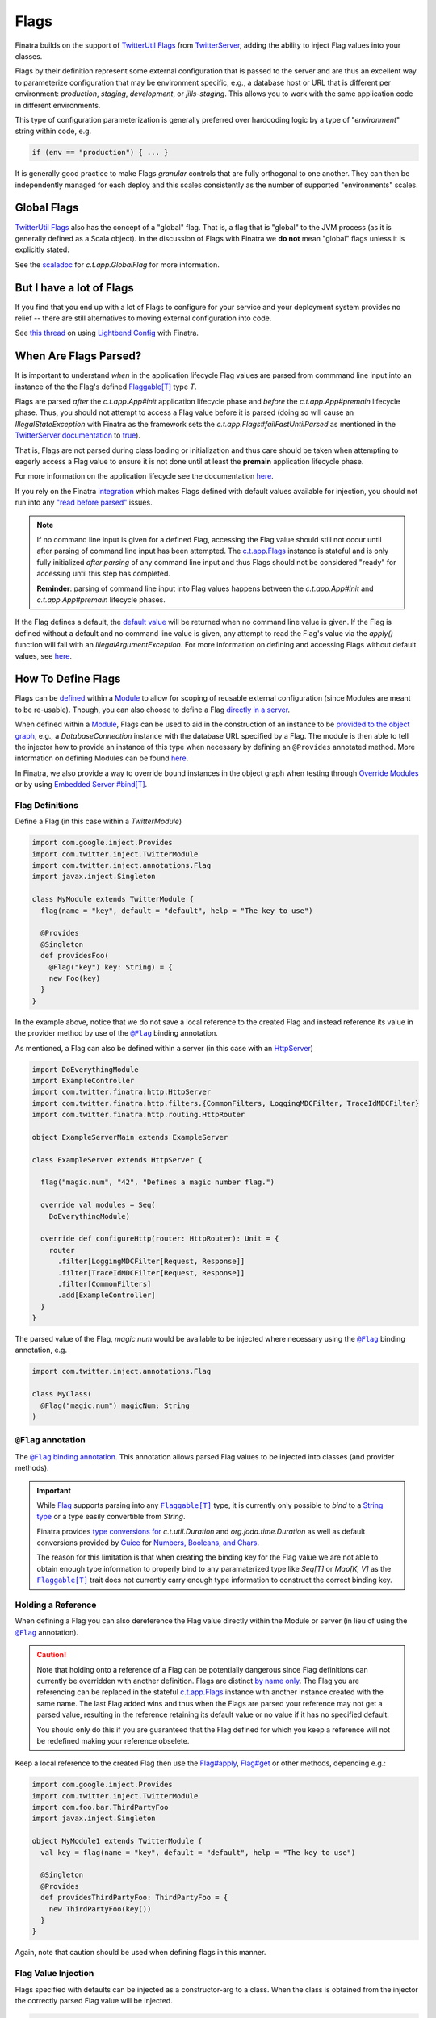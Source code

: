 .. _flags:

Flags
=====

Finatra builds on the support of `TwitterUtil <https://github.com/twitter/util>`__ `Flags <https://github.com/twitter/util/blob/1dd3e6228162c78498338b1c3aa11afe2f8cee22/util-app/src/main/scala/com/twitter/app/Flag.scala>`__
from `TwitterServer <https://twitter.github.io/twitter-server/Features.html#flags>`__, adding the
ability to inject Flag values into your classes.

Flags by their definition represent some external configuration that is passed to the server and are
thus an excellent way to parameterize configuration that may be environment specific, e.g., a
database host or URL that is different per environment: *production*, *staging*, *development*, or
*jills-staging*. This allows you to work with the same application code in different environments.

This type of configuration parameterization is generally preferred over hardcoding logic by a type
of "*environment*\ " string within code, e.g.

.. code:: bash

  if (env == "production") { ... }

It is generally good practice to make Flags *granular* controls that are  fully orthogonal to one
another. They can then be independently managed for each deploy and this scales consistently as the
number of supported  "environments" scales.

Global Flags
------------

`TwitterUtil <https://github.com/twitter/util>`__ `Flags <https://github.com/twitter/util/blob/1dd3e6228162c78498338b1c3aa11afe2f8cee22/util-app/src/main/scala/com/twitter/app/Flag.scala>`__
also has the concept of a "global" flag. That is, a flag that is "global" to the JVM process (as it is
generally defined as a Scala object). In the discussion of Flags with Finatra we **do not** mean
"global" flags unless it is explicitly stated.

See the `scaladoc <https://twitter.github.io/util/docs/com/twitter/app/GlobalFlag.html>`__ for
`c.t.app.GlobalFlag` for more information.

But I have a lot of Flags
-------------------------

If you find that you end up with a lot of Flags to configure for your service and your deployment
system provides no relief -- there are still alternatives to moving external configuration into code.

See `this thread <https://groups.google.com/forum/#!searchin/finatra-users/typesafe$20config%7Csort:relevance/finatra-users/kkZgI5dG9CY/lzDPAmUxAwAJ>`__
on using `Lightbend Config <https://github.com/lightbend/config>`__ with Finatra.

When Are Flags Parsed?
----------------------

It is important to understand *when* in the application lifecycle Flag values are parsed from commmand
line input into an instance of the the Flag's defined `Flaggable[T] <https://github.com/twitter/util/blob/ed6f6a73a41d1b7e8331687567e3191cd5ead19e/util-app/src/main/scala/com/twitter/app/Flag.scala#L55>`__ type `T`.

Flags are parsed *after* the `c.t.app.App#init` application lifecycle phase and *before* the `c.t.app.App#premain` 
lifecycle phase. Thus, you should not attempt to access a Flag value before it is parsed (doing so will cause an 
`IllegalStateException` with Finatra as the framework sets the `c.t.app.Flags#failFastUntilParsed` as mentioned
in the `TwitterServer documentation <https://twitter.github.io/twitter-server/Features.html#flags>`__
to `true <#failfastonflagsnotparsed>`__).

That is, Flags are not parsed during class loading or initialization and thus care should be taken when
attempting to eagerly access a Flag value to ensure it is not done until at least the **premain** application 
lifecycle phase.

For more information on the application lifecycle see the documentation `here <lifecycle.html>`__.

If you rely on the Finatra `integration <#flag-value-injection>`__ which makes Flags defined with default 
values available for injection, you should not run into any `"read before parsed" <https://github.com/twitter/util/blob/ed6f6a73a41d1b7e8331687567e3191cd5ead19e/util-app/src/main/scala/com/twitter/app/Flag.scala#L190>`__ 
issues.

.. note::

  If no command line input is given for a defined Flag, accessing the Flag value should still not 
  occur until after parsing of command line input has been attempted. The `c.t.app.Flags <https://github.com/twitter/util/blob/ed6f6a73a41d1b7e8331687567e3191cd5ead19e/util-app/src/main/scala/com/twitter/app/Flags.scala#L89>`__ 
  instance is stateful and is only fully initialized *after parsing* of any command line input and thus 
  Flags should not be considered "ready" for accessing until this step has completed.

  **Reminder**: parsing of command line input into Flag values happens between the `c.t.app.App#init` and 
  `c.t.app.App#premain` lifecycle phases.

If the Flag defines a default, the `default value <https://github.com/twitter/util/blob/ed6f6a73a41d1b7e8331687567e3191cd5ead19e/util-app/src/main/scala/com/twitter/app/Flag.scala#L186>`__ will be returned when no command line value is 
given. If the Flag is defined without a default and no command line value is given, any attempt to read 
the Flag's value via the `apply()` function will fail with an `IllegalArgumentException`. For more information
on defining and accessing Flags without default values, see `here <#flags-without-defaults>`__.

How To Define Flags
-------------------

Flags can be `defined <https://github.com/twitter/finatra/blob/ec8d584eb914f50f92314c740dc68fb7abb47eff/http/src/test/scala/com/twitter/finatra/http/tests/integration/doeverything/main/modules/DoEverythingModule.scala#L13>`__
within a `Module <modules.html>`__ to allow for scoping of reusable external configuration (since
Modules are meant to be re-usable). Though, you can also choose to define a Flag
`directly in a server <https://github.com/twitter/finatra/blob/ec8d584eb914f50f92314c740dc68fb7abb47eff/http/src/test/scala/com/twitter/finatra/http/tests/integration/doeverything/main/DoEverythingServer.scala#L22>`__.

When defined within a `Module <modules.html>`__, Flags can be used to aid in the construction of an
instance to be `provided to the object graph <modules.html#provides>`__, e.g., a `DatabaseConnection`
instance with the database URL specified by a Flag. The module is then able to tell the injector how
to provide an instance of this type when necessary by defining an ``@Provides`` annotated method. More
information on defining Modules can be found `here <modules.html>`__.

In Finatra, we also provide a way to override bound instances in the object graph when testing
through `Override Modules <../testing/index.html#override-modules>`__ or by using
`Embedded Server #bind[T] <../testing/index.html##embedded-server-bind-t>`__.

Flag Definitions
^^^^^^^^^^^^^^^^

Define a Flag (in this case within a `TwitterModule`)

.. code:: scala
    
    import com.google.inject.Provides
    import com.twitter.inject.TwitterModule
    import com.twitter.inject.annotations.Flag
    import javax.inject.Singleton

    class MyModule extends TwitterModule {
      flag(name = "key", default = "default", help = "The key to use")

      @Provides
      @Singleton
      def providesFoo(
        @Flag("key") key: String) = {
        new Foo(key)
      }
    }

In the example above, notice that we do not save a local reference to the created Flag and instead
reference its value in the provider method by use of the |@Flag|_ binding annotation.

As mentioned, a Flag can also be defined within a server (in this case with an `HttpServer <../http/server.html>`__)

.. code:: scala

    import DoEverythingModule
    import ExampleController
    import com.twitter.finatra.http.HttpServer
    import com.twitter.finatra.http.filters.{CommonFilters, LoggingMDCFilter, TraceIdMDCFilter}
    import com.twitter.finatra.http.routing.HttpRouter

    object ExampleServerMain extends ExampleServer

    class ExampleServer extends HttpServer {

      flag("magic.num", "42", "Defines a magic number flag.")

      override val modules = Seq(
        DoEverythingModule)

      override def configureHttp(router: HttpRouter): Unit = {
        router
          .filter[LoggingMDCFilter[Request, Response]]
          .filter[TraceIdMDCFilter[Request, Response]]
          .filter[CommonFilters]
          .add[ExampleController]
      }
    }

The parsed value of the Flag, `magic.num` would be available to be injected where necessary using
the |@Flag|_ binding annotation, e.g.

.. code:: scala

    import com.twitter.inject.annotations.Flag

    class MyClass(
      @Flag("magic.num") magicNum: String
    )

|@Flag| annotation
^^^^^^^^^^^^^^^^^^

The |@Flag|_ `binding annotation <../getting-started/binding_annotations.html>`__. 
This annotation allows parsed Flag values to be injected into classes (and provider methods).

.. important::
   While `Flag <https://github.com/twitter/util/blob/develop/util-app/src/main/scala/com/twitter/app/Flag.scala>`__ 
   supports parsing into any |Flaggable[T]|_ type, it is currently only possible to
   *bind* to a `String type <https://github.com/twitter/finatra/blob/31efc1d46dea436fb580f4b71f9196d15bade2e3/inject/inject-app/src/main/scala/com/twitter/inject/app/internal/TwitterTypeConvertersModule.scala>`__
   or a type easily convertible from `String`. 

   Finatra provides `type conversions for <https://github.com/twitter/finatra/blob/31efc1d46dea436fb580f4b71f9196d15bade2e3/inject/inject-app/src/main/scala/com/twitter/inject/app/internal/TwitterTypeConvertersModule.scala>`__
   `c.t.util.Duration` and  `org.joda.time.Duration` as well as default conversions provided by
   `Guice <https://github.com/google/guice>`__ for
   `Numbers, Booleans, and Chars <https://github.com/google/guice/blob/55bb902701f6e0277fbfaedd735f4315213957bf/core/src/com/google/inject/internal/TypeConverterBindingProcessor.java#L43>`__.

   The reason for this limitation is that when creating the binding key for the Flag value we are
   not able to obtain enough type information to properly bind to any paramaterized type like
   `Seq[T]` or `Map[K, V]` as the |Flaggable[T]|_ trait does not currently carry enough type
   information to construct the correct binding key.

Holding a Reference
^^^^^^^^^^^^^^^^^^^

When defining a Flag you can also dereference the Flag value directly within the Module or server
(in lieu of using the |@Flag|_ annotation).

.. caution::

    Note that holding onto a reference of a Flag can be potentially dangerous since Flag definitions
    can currently be overridden with another definition. Flags are distinct `by name only <https://github.com/twitter/util/blob/ed6f6a73a41d1b7e8331687567e3191cd5ead19e/util-app/src/main/scala/com/twitter/app/Flags.scala#L251>`__. The Flag you are referencing can be replaced in the stateful `c.t.app.Flags <https://github.com/twitter/util/blob/ed6f6a73a41d1b7e8331687567e3191cd5ead19e/util-app/src/main/scala/com/twitter/app/Flags.scala#L89>`__
    instance with another instance created with the same name. The last Flag added wins and thus
    when the Flags are parsed your reference may not get a parsed value, resulting in the reference
    retaining its default value or no value if it has no specified default.

    You should only do this if you are guaranteed that the Flag defined for which you keep a
    reference will not be redefined making your reference obselete.

Keep a local reference to the created Flag then use the `Flag#apply <https://github.com/twitter/util/blob/1dd3e6228162c78498338b1c3aa11afe2f8cee22/util-app/src/main/scala/com/twitter/app/Flag.scala#L171>`__,
`Flag#get <https://github.com/twitter/util/blob/1dd3e6228162c78498338b1c3aa11afe2f8cee22/util-app/src/main/scala/com/twitter/app/Flag.scala#L205>`__
or other methods, depending e.g.:

.. code:: scala

    import com.google.inject.Provides
    import com.twitter.inject.TwitterModule
    import com.foo.bar.ThirdPartyFoo
    import javax.inject.Singleton

    object MyModule1 extends TwitterModule {
      val key = flag(name = "key", default = "default", help = "The key to use")

      @Singleton
      @Provides
      def providesThirdPartyFoo: ThirdPartyFoo = {
        new ThirdPartyFoo(key())
      }
    }

Again, note that caution should be used when defining flags in this manner.

Flag Value Injection
^^^^^^^^^^^^^^^^^^^^

Flags specified with defaults can be injected as a constructor-arg to a class. When the class is
obtained from the injector the correctly parsed Flag value will be injected.

.. code:: scala

    import com.twitter.inject.annotations.Flag
    import javax.inject.Inject

    class MyService @Inject()(
      @Flag("key") key: String) {
    }

Note, you can also always instantiate the above class manually. When doing so, you will need to pass
all the constructor args manually including a value for the |@Flag|_ annotated argument.

You can also ask the Injector directly for a Flag value using `Flags.named` (similar to Guice's
|Names.named|_):

.. code:: scala

    import com.twitter.inject.Injector
    import com.twitter.inject.annotations.Flags

    val key: String = injector.instance[String](Flags.named("key"))

.. caution:: Attempting to get a Flag value from the Injector for a Flag **without** a default value
    will result in an `ProvisionException`.

Flags Without Defaults
----------------------

When creating a Flag, the returned Flag is parameterized to the type of the supplied default
argument, e.g., the method signature looks like this:

.. code:: scala

    import com.twitter.app.{Flag, Flaggable}

    def apply[T: Flaggable](name: String, default: => T, help: String): Flag[T]


Thus if you do not specify a default value, you must explicitly parameterize calling
`flag()` with a defined type `T`, e.g,

.. code:: scala

    import com.google.inject.Provides
    import com.twitter.inject.TwitterModule
    import com.foo.bar.ThirdPartyFoo
    import javax.inject.Singleton

    object MyModule1 extends TwitterModule {
      val key = flag[String](name = "key", help = "The key to use")

      @Singleton
      @Provides
      def providesThirdPartyFoo: ThirdPartyFoo = {
        val myKey = key.get match {
          case Some(value) => value
          case _ => "DEFAULT"
        }
        new ThirdPartyFoo(myKey)
      }
    }

Keep in mind that the specified `T` in this case must be a `Flaggable <https://github.com/twitter/util/blob/develop/util-app/src/main/scala/com/twitter/app/Flaggable.scala>`__
type. `Flag#get` will return a `None` when no value is passed on the command line for a Flag with no
default.

Note that you should not call `Flag#apply <https://github.com/twitter/util/blob/1dd3e6228162c78498338b1c3aa11afe2f8cee22/util-app/src/main/scala/com/twitter/app/Flag.scala#L171>`__
on a Flag without a default (as this will result in an `IllegalArgumentException`) but instead use
`Flag#get <https://github.com/twitter/util/blob/1dd3e6228162c78498338b1c3aa11afe2f8cee22/util-app/src/main/scala/com/twitter/app/Flag.scala#L205>`__
which returns an `Option[T]` on which you can then pattern match.

Because Finatra does not currently support binding optional types, Flags without defaults *are not
injectable* but can still be useful for accepting external configuration to either
`provide instances to the object graph <modules.html#using-flags-in-modules>`__ or configure a
server. That is, you can still use these Flags to help in providing other types to the object graph,
or  to configure logic in a server, their values just cannot be obtained from the Injector. You will
want to hold on to a local reference as seen above and use `Flag#get` to obtain a parsed value.

.. caution::
    Since Flags without default values are not supported for injection, this means if you try to inject
    a non-defaulted Flag instance using the |@Flag|_ binding annotation
    `you will get an IllegalArgumentException <https://github.com/twitter/finatra/blob/ec8d584eb914f50f92314c740dc68fb7abb47eff/inject/inject-app/src/main/scala/com/twitter/inject/app/internal/FlagsModule.scala#L34>`__
    on startup of your application or server.

Passing Flag Values as Command-Line Arguments
---------------------------------------------

Flags are set by passing them as arguments to your java application. E.g.,

.. code:: bash

    $ java -jar finatra-hello-world-assembly-2.0.0.jar -key=value

An example of this is passing the `-help` Flag to see usage for running a Finatra server, e.g.

.. code:: bash

    $ java -jar finatra-hello-world-assembly-2.0.0.jar -help
    HelloWorldServer
      -alarm_durations='1.seconds,5.seconds': 2 alarm durations
      -help='false': Show this help
      -admin.port=':8080': Admin http server port
      -bind=':0': Network interface to use
      -log.level='INFO': Log level
      -log.output='/dev/stderr': Output file
      -key='default': The key to use


``c.t.app.Flags#failfastOnFlagsNotParsed``
------------------------------------------

Note that Finatra defaults the `c.t.app.Flags#failfastOnFlagsNotParsed` option as mentioned in the 
`TwitterServer documentation <https://twitter.github.io/twitter-server/Features.html#flags>`__ to
`true <https://github.com/twitter/finatra/blob/ec8d584eb914f50f92314c740dc68fb7abb47eff/inject/inject-server/src/main/scala/com/twitter/inject/server/TwitterServer.scala#L61>`__
for you.

Modules Depending on Other Modules - Flags Edition
--------------------------------------------------

As we saw in the `Modules section <modules.html#modules-depending-on-other-modules>`__, Modules can
"depend" on other Modules. In that case we wanted an already bound type for use in another Module.

Flags are special since they are bound to the object graph by the framework due to the fact that
their values are parsed from the command line at a specific point in the server lifecycle.But the
principle is the same. What if we have a Module which defines a configuration Flag that is useful
in other contexts?

As an example, let's assume we have a Module which defines a Flag for the service's "Client Id"
String -- how it identifies itself as a client to other services -- that is necessary for
constructing different clients:

.. code:: scala

    import com.twitter.inject.TwitterModule

    object ClientIdModule extends TwitterModule {
      flag[String]("client.id", "System-wide client id for identifying this server as a client to other services.")
    }


You could choose to build and provide every client which needs the `client.id` Flag value in the
same Module, e.g.,

.. code:: scala

    import com.google.inject.Provides
    import com.twitter.inject.TwitterModule
    import javax.inject.Singleton

    object ClientsModule extends TwitterModule {
      val clientIdFlag = flag[String]("client.id", "System-wide client id for identifying this server as a client to other services.")

      @Singleton
      @Provides
      def providesClientA: ClientA = {
        new ClientA(clientIdFlag())
      }  

      @Singleton
      @Provides
      def providesClientB: ClientB = {
        new ClientB(clientIdFlag())
      }

      @Singleton
      @Provides
      def providesClientC: ClientC = {
        new ClientA(clientIdFlag())
      }
    }

Or you could choose to break up the client creation into separate Modules -- allowing them to be
used and tested independently. If you do the latter, how do you get access to the parsed `client.id`
Flag value from the `ClientIdModule` inside of another Module?

Most often you are trying to inject the Flag value into a class using the |@Flag|_
`binding annotation <binding_annotations.html>`__ on a class constructor-arg. E.g.,

.. code:: scala

    import com.twitter.inject.annotations.Flag
    import javax.inject.{Inject, Singleton}

    @Singleton
    class MyClassFoo @Inject() (
      @Flag("client.id") clientId) {
      ???
    }

You can do something similar in a Module. However, instead of the injection point being the
constructor annotated with ``@Inject``, it is the argument list of any ``@Provides``-annotated
method.

E.g.,

.. code:: scala

    import com.google.inject.Provides
    import com.twitter.inject.TwitterModule
    import com.twitter.inject.annotations.Flag
    import javax.inject.Singleton

    object ClientAModule extends TwitterModule {
      override val modules = Seq(ClientIdModule)

      @Singleton
      @Provides
      def providesClientA(
        @Flag("client.id") clientId): ClientA = {
        new ClientA(clientId)
      }
    }


What's happening here?

Firstly, we've defined a `ClientAModule` and override the `modules` val to be a `Seq` of Modules
that includes the `ClientIdModule`. This guarantees that if the `ClientIdModule` is not mixed into
the list of Modules for a server, the `ClientAModule` ensures it will be installed since it's
declared as a dependency.

This ensures that there will be a bound value for the `ClientId` Flag. Otherwise, our Module
definition is brittle in that we are trying to make use of a Flag which may never be defined
within the scope of our server. With TwitterUtil Flags, trying to use an undefined Flag
`could cause your server to fail to start <https://github.com/twitter/util/blob/1dd3e6228162c78498338b1c3aa11afe2f8cee22/util-app/src/main/scala/com/twitter/app/Flags.scala#L118>`__.

Thus we want to ensure that:

a. we are only using Flags we define in our Module or
b. we include the Module that does.

Note that it is an `error to try to define the same Flag twice <https://github.com/twitter/util/blob/1dd3e6228162c78498338b1c3aa11afe2f8cee22/util-app/src/main/scala/com/twitter/app/Flags.scala#L251>`__.

Finatra will de-dupe all Modules before installing, so it is OK if a Module appears twice in the
server configuration, though you should strive to make this the exception.

Secondly, we've defined a method which provides a `ClientA`. Since injection is by type (and the
argument list to an ``@Provides`` annotated method in a Module is an injection point) and `String`
is not specific enough we use the |@Flag|_ `binding annotation <binding_annotations.html>`__.

We could continue this through another Module. For example, if we wanted to provide a `ClientB`
which needs both the `ClientId` and a `ClientA` we could define a `ClientBModule`:

.. code:: scala

    object ClientBModule extends TwitterModule {
      override val modules = Seq(
        ClientIdModule,
        ClientAModule)

      @Singleton
      @Provides
      def providesClientB(
        @Flag("client.id") clientId,
        clientA: ClientA): ClientB = {
        new ClientB(clientId, clientA)
      }
    }


Notice that we choose to list both the `ClientIdModule` and `ClientAModule` in the Modules for the
`ClientBModule`. Yet, since we know that the `ClientAModule` includes the `ClientIdModule` we could
have chosen to leave it out.

The `providesClientB` method in the Module above takes in both a `ClientId` String and a `ClientA`.
Since it declares the two Modules, we're assured that these types will be available from the
injector for our `providesClientB` method to use.

This is just an Example
-----------------------

Note that usage of a `client.id` Flag is just an example. In Finatra, we provide a
`ThriftClientIdModule <https://github.com/twitter/finatra/blob/develop/inject/inject-thrift-client/src/main/scala/com/twitter/inject/thrift/modules/ThriftClientIdModule.scala>`__
for binding a `c.t.finagle.thrift.ClientId` type so that you do not need to rely on the Flag value.

You'll see that this type is then expected to be bound in other Modules like the
`FilteredThriftClientModule <https://github.com/twitter/finatra/blob/ec8d584eb914f50f92314c740dc68fb7abb47eff/inject/inject-thrift-client/src/main/scala/com/twitter/inject/thrift/modules/FilteredThriftClientModule.scala#L234>`__
which is a utility for building filtered thrift clients.

The framework does not assume that you are using the
`ThriftClientIdModule <https://github.com/twitter/finatra/blob/develop/inject/inject-thrift-client/src/main/scala/com/twitter/inject/thrift/modules/ThriftClientIdModule.scala>`__
for providing the bound `ClientId` type thus the `FilteredThriftClientModule <https://github.com/twitter/finatra/blob/develop/inject/inject-thrift-client/src/main/scala/com/twitter/inject/thrift/modules/FilteredThriftClientModule.scala>`__
does **not** specify the `ThriftClientIdModule` in it's list of Modules to allow users to bind an
instance of the `ClientId` type in any manner they choose.

.. |@Flag| replace:: ``@Flag``
.. _@Flag: https://github.com/twitter/finatra/blob/develop/inject/inject-app/src/main/java/com/twitter/inject/annotations/Flag.java

.. |Flaggable[T]| replace:: ``Flaggable[T]``
.. _Flaggable[T]: https://github.com/twitter/util/blob/1bdeab56e49015c1f4c097ef76e47b93a079a239/util-app/src/main/scala/com/twitter/app/Flaggable.scala#L19

.. |Names.named| replace:: `Names.named`
.. _Names.named: https://github.com/google/guice/blob/master/core/src/com/google/inject/name/Names.java
